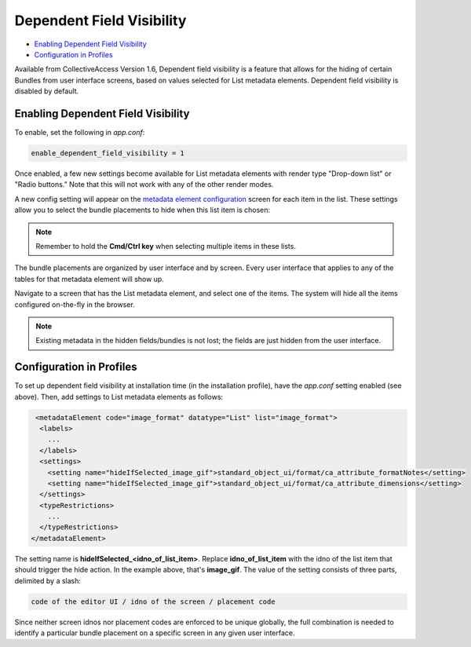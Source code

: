 Dependent Field Visibility
==========================

* `Enabling Dependent Field Visibility`_
* `Configuration in Profiles`_ 


Available from CollectiveAccess Version 1.6, Dependent field visibility is a feature that allows for the hiding of certain Bundles from user interface screens, based on values selected for List metadata elements. Dependent field visibility is disabled by default. 

Enabling Dependent Field Visibility
-----------------------------------

To enable, set the following in *app.conf*:

.. code-block::

   enable_dependent_field_visibility = 1

Once enabled, a few new settings become available for List metadata elements with render type "Drop-down list" or "Radio buttons.” Note that this will not work with any of the other render modes. 

A new config setting will appear on the `metadata element configuration <https://manual.collectiveaccess.org/providence/user/editing/metadataelements.html?highlight=configuring+metadata+elements>`_ screen for each item in the list. These settings allow you to select the bundle placements to hide when this list item is chosen:

.. image:: dep_field1.png
   :scale: 70%
   :align: center


.. note:: Remember to hold the **Cmd/Ctrl key** when selecting multiple items in these lists.

The bundle placements are organized by user interface and by screen. Every user interface that applies to any of the tables for that metadata element will show up.

Navigate to a screen that has the List metadata element, and select one of the items. The system will hide all the items configured on-the-fly in the browser.

.. note:: Existing metadata in the hidden fields/bundles is not lost; the fields are just hidden from the user interface.

Configuration in Profiles
-------------------------

To set up dependent field visibility at installation time (in the installation profile), have the *app.conf* setting enabled (see above). Then, add settings to List metadata elements as follows:

.. code-block::

     <metadataElement code="image_format" datatype="List" list="image_format">
      <labels>
        ...
      </labels>
      <settings>
        <setting name="hideIfSelected_image_gif">standard_object_ui/format/ca_attribute_formatNotes</setting>
        <setting name="hideIfSelected_image_gif">standard_object_ui/format/ca_attribute_dimensions</setting>
      </settings>
      <typeRestrictions>
        ...
      </typeRestrictions>
    </metadataElement>

The setting name is **hideIfSelected_<idno_of_list_item>**. Replace **idno_of_list_item** with the idno of the list item that should trigger the hide action. In the example above, that's **image_gif**. The value of the setting consists of three parts, delimited by a slash:

.. code-block::

   code of the editor UI / idno of the screen / placement code

Since neither screen idnos nor placement codes are enforced to be unique globally, the full combination is needed to identify a particular bundle placement on a specific screen in any given user interface. 

